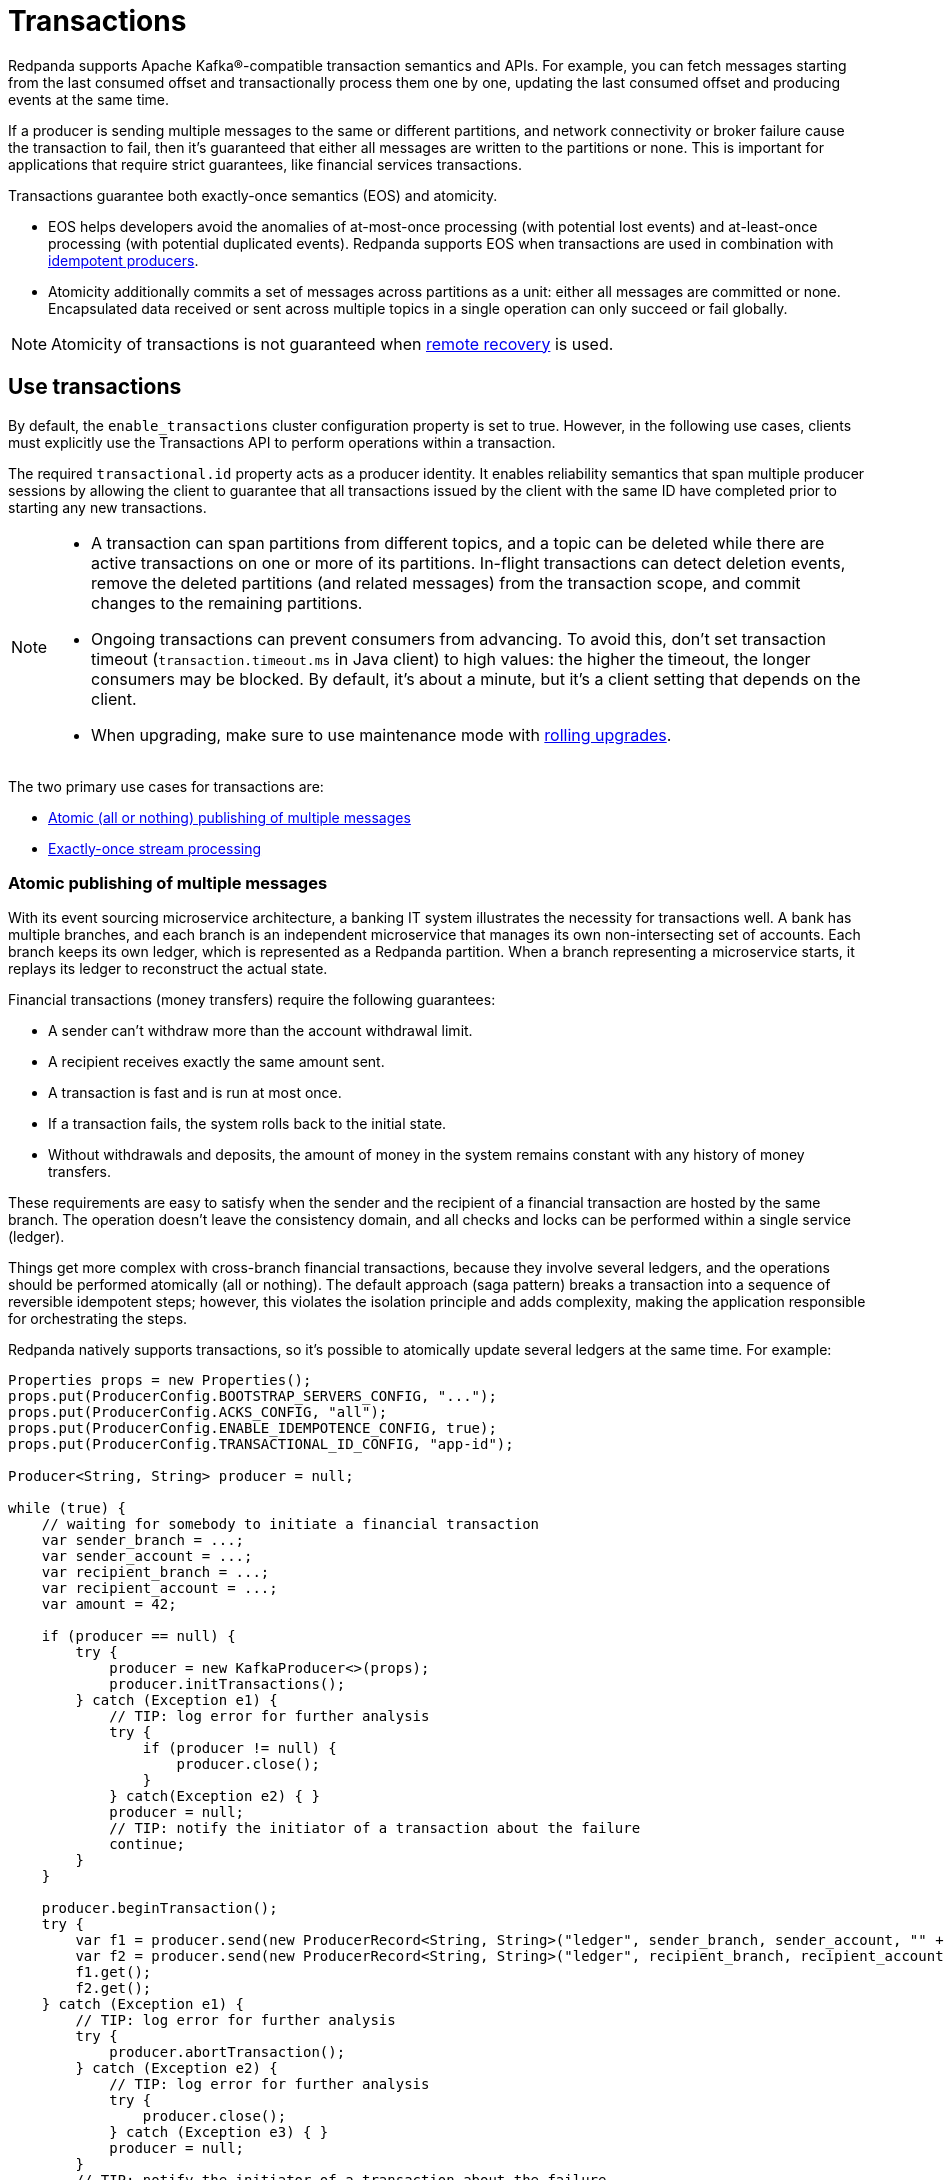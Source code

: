 = Transactions
:description: The Transactions API gurantees both atomicity and exactly-once semantics.
:page-aliases: development:transactions.adoc

Redpanda supports Apache Kafka®-compatible transaction semantics and APIs. For example, you can fetch messages starting from the last consumed offset and transactionally process them one by one, updating the last consumed offset and producing events at the same time.

If a producer is sending multiple messages to the same or different partitions, and network connectivity or broker failure cause the transaction to fail, then it's guaranteed that either all messages are written to the partitions or none. This is important for applications that require strict guarantees, like financial services transactions.

Transactions guarantee both exactly-once semantics (EOS) and atomicity.

* EOS helps developers avoid the anomalies of at-most-once processing (with potential lost events) and at-least-once processing (with potential duplicated events). Redpanda supports EOS when transactions are used in combination with xref:develop:produce-data/idempotent-producers.adoc[idempotent producers].
* Atomicity additionally commits a set of messages across partitions as a unit: either all messages are committed or none. Encapsulated data received or sent across multiple topics in a single operation can only succeed or fail globally.

NOTE: Atomicity of transactions is not guaranteed when xref:manage:tiered-storage.adoc#remote-recovery[remote recovery] is used.

== Use transactions

By default, the `enable_transactions` cluster configuration property is set to true. However, in the following use cases, clients must explicitly use the Transactions API to perform operations within a transaction.

The required `transactional.id` property acts as a producer identity. It enables reliability semantics that span multiple producer sessions by allowing the client to guarantee that all transactions issued by the client with the same ID have completed prior to starting any new transactions.

[NOTE]
====
* A transaction can span partitions from different topics, and a topic can be deleted while there are active transactions on one or more of its partitions. In-flight transactions can detect deletion events, remove the deleted partitions (and related messages) from the transaction scope, and commit changes to the remaining partitions.
* Ongoing transactions can prevent consumers from advancing. To avoid this, don't set transaction timeout (`transaction.timeout.ms` in Java client) to high values: the higher the timeout, the longer consumers may be blocked. By default, it's about a minute, but it's a client setting that depends on the client.
* When upgrading, make sure to use maintenance mode with xref:manage:cluster-maintenance/rolling-upgrade.adoc[rolling upgrades].
====

The two primary use cases for transactions are:

* xref:develop:transactions.adoc#atomic-publishing-of-multiple-messages[Atomic (all or nothing) publishing of multiple messages]
* xref:develop:transactions.adoc#exactly-once-stream-processing[Exactly-once stream processing]

=== Atomic publishing of multiple messages

With its event sourcing microservice architecture, a banking IT system illustrates the necessity for transactions well. A bank has multiple branches, and each branch is an independent microservice that manages its own non-intersecting set of accounts. Each branch keeps its own ledger, which is represented as a Redpanda partition. When a branch representing a microservice starts, it replays its ledger to reconstruct the actual state.

Financial transactions (money transfers) require the following guarantees:

* A sender can't withdraw more than the account withdrawal limit.
* A recipient receives exactly the same amount sent.
* A transaction is fast and is run at most once.
* If a transaction fails, the system rolls back to the initial state.
* Without withdrawals and deposits, the amount of money in the system remains constant with any history of money transfers.

These requirements are easy to satisfy when the sender and the recipient of a financial transaction are hosted by the same branch. The operation doesn't leave the consistency domain, and all checks and locks can be performed within a single service (ledger).

Things get more complex with cross-branch financial transactions, because they involve several ledgers, and the operations should be performed atomically (all or nothing). The default approach (saga pattern) breaks a transaction into a sequence of reversible idempotent steps; however, this violates the isolation principle and adds complexity, making the application responsible for orchestrating the steps.

Redpanda natively supports transactions, so it's possible to atomically update several ledgers at the same time. For example:

[,java]
----
Properties props = new Properties();
props.put(ProducerConfig.BOOTSTRAP_SERVERS_CONFIG, "...");
props.put(ProducerConfig.ACKS_CONFIG, "all");
props.put(ProducerConfig.ENABLE_IDEMPOTENCE_CONFIG, true);
props.put(ProducerConfig.TRANSACTIONAL_ID_CONFIG, "app-id");

Producer<String, String> producer = null;

while (true) {
    // waiting for somebody to initiate a financial transaction
    var sender_branch = ...;
    var sender_account = ...;
    var recipient_branch = ...;
    var recipient_account = ...;
    var amount = 42;

    if (producer == null) {
        try {
            producer = new KafkaProducer<>(props);
            producer.initTransactions();
        } catch (Exception e1) {
            // TIP: log error for further analysis
            try {
                if (producer != null) {
                    producer.close();
                }
            } catch(Exception e2) { }
            producer = null;
            // TIP: notify the initiator of a transaction about the failure
            continue;
        }
    }

    producer.beginTransaction();
    try {
        var f1 = producer.send(new ProducerRecord<String, String>("ledger", sender_branch, sender_account, "" + (-amount)));
        var f2 = producer.send(new ProducerRecord<String, String>("ledger", recipient_branch, recipient_account, "" + amount));
        f1.get();
        f2.get();
    } catch (Exception e1) {
        // TIP: log error for further analysis
        try {
            producer.abortTransaction();
        } catch (Exception e2) {
            // TIP: log error for further analysis
            try {
                producer.close();
            } catch (Exception e3) { }
            producer = null;
        }
        // TIP: notify the initiator of a transaction about the failure
        continue;
    }

    try {
        producer.commitTransaction();
    } catch (Exception e1) {
        try {
            producer.close();
        } catch (Exception e3) {}
        producer = null;
        // TIP: notify the initiator of a transaction about the failure
        continue;
    }

    // TIP: notify the initiator of a transaction about the success
}
----

When a transaction fails before a `commitTransaction` attempt completes, you can assume that it is not executed. When a transaction fails after a `commitTransaction` attempt completes, the true transaction status is unknown. Redpanda only guarantees that there isn't a partial result: either the transaction is committed and complete, or it is fully rolled back.

=== Exactly-once stream processing

Redpanda is commonly used as a pipe connecting different applications and storage systems. An application could use an OLTP database and then rely on change data capture to deliver the changes to a data warehouse.

Redpanda transactions let you use streams as a smart pipe in your applications, building complex atomic operations that transform, aggregate, or otherwise process data transiting between external applications and storage systems.

For example, here is the regular pipe flow:

----
Postgresql -> topic -> warehouse
----

Here is the smart pipe flow, with a transformation in `+topic(1) -> topic(2)+`:

----
Postgresql -> topic(1) transform topic(2) -> warehouse
----

The transformation reads a record from `topic(1)`, processes it, and writes it to `topic(2)`. Without transactions, an intermittent error can cause a message to be lost or processed several times. With transactions, Redpanda guarantees exactly-once semantics. For example:

[,java]
----
var source = "source-topic";
var target = "target-topic"

Properties pprops = new Properties();
pprops.put(ProducerConfig.BOOTSTRAP_SERVERS_CONFIG, "...");
pprops.put(ProducerConfig.ACKS_CONFIG, "all");
pprops.put(ProducerConfig.ENABLE_IDEMPOTENCE_CONFIG, true);
pprops.put(ProducerConfig.TRANSACTIONAL_ID_CONFIG, UUID.newUUID());

Properties cprops = new Properties();
cprops.put(ConsumerConfig.BOOTSTRAP_SERVERS_CONFIG, "...");
cprops.put(ConsumerConfig.ENABLE_AUTO_COMMIT_CONFIG, false);
cprops.put(ConsumerConfig.GROUP_ID_CONFIG, "app-id");
cprops.put(ConsumerConfig.AUTO_OFFSET_RESET_CONFIG, "earliest");
cprops.put(ConsumerConfig.ISOLATION_LEVEL_CONFIG, "read_committed");

Consumer<String, String> consumer = null;
Producer<String, String> producer = null;

boolean should_reset = false;

while (true) {
    if (should_reset) {
        should_reset = false;

        if (consumer != null) {
            try {
                consumer.close();
            } catch(Exception e) {}
            consumer = null;
        }

        if (producer != null) {
            try {
                producer.close();
            } catch (Exception e2) {}
            producer = null;
        }
    }

    try {
        if (consumer == null) {
            consumer = new KafkaConsumer<>(cprops);
            consumer.subscribe(Collections.singleton(source));
        }
    } catch (Exception e1) {
        // TIP: log error for further analysis
        should_reset = true;
        continue;
    }

    try {
        if (producer == null) {
            producer = new KafkaProducer<>(pprops);
            producer.initTransactions();
        }
    } catch (Exception e1) {
        // TIP: log error for further analysis
        should_reset = true;
        continue;
    }

    ConsumerRecords<String, String> records = null;
    try {
        records = consumer.poll(Duration.ofMillis(10000));
    } catch (Exception e1) {
        // TIP: log error for further analysis
        should_reset = true;
        continue;
    }

    var it = records.iterator();
    while (it.hasNext()) {
        var record = it.next();

        // transformation
        var old_value = record.value();
        var new_value = old_value.toUpperCase();

        try {
            producer.beginTransaction();
            producer.send(new ProducerRecord<String, String>(target, record.key(), new_value));
            var offsets = new HashMap<TopicPartition, OffsetAndMetadata>();
            offsets.put(new TopicPartition(source, record.partition()), new OffsetAndMetadata(record.offset() + 1));
            producer.sendOffsetsToTransaction(offsets, consumer.groupMetadata());
        } catch (Exception e1) {
            // TIP: log error for further analysis
            try {
                producer.abortTransaction();
            } catch (Exception e2) { }
            should_reset = true;
            break;
        }

        try {
            producer.commitTransaction();
        } catch (Exception e1) {
            // TIP: log error for further analysis
            should_reset = true;
            break;
        }
    }
}
----

Different transactions require different approaches to handling failures within the application. Consider the approaches to failed or timed-out transactions in the provided use cases.

* Publishing of multiple messages: The request came from outside the system, and it is the application's responsibility to discover the true status of a timed-out transaction. (This example doesn't use consumer groups to distribute partitions between consumers.)
* Exactly-once streaming (consume-transform-loop): This is a closed system. Upon re-initialization of the consumer and producer, the system automatically discovers the moment it was interrupted and continues from that place. Additionally, this automatically scales by the number of partitions. Run another instance of the application, and it starts processing its share of partitions in the source topic.

== Transactions with compacted segments

Transactions are supported on topics with compaction configured. When xref:reference:cluster-properties.adoc#log_cleanup_policy[`log_cleanup_policy`] or xref:reference:topic-properties.adoc#cleanuppolicy[`cleanup.policy`] are set to either `compact` or `compact,delete`, the compaction process removes the aborted transaction's data and all transactional control markers from the log. The resulting compacted segment contains only committed data batches (and potentially harmless gaps in the offsets due to skipped batches).

== Suggested reading

* https://redpanda.com/blog/fast-transactions[Kafka-compatible fast distributed transactions^]

